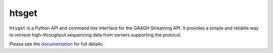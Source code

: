 ======
htsget
======

``htsget`` is a Python API and command line interface for the GA4GH Streaming API. It
provides a simple and reliable way to retrieve high-throughput sequencing data from
servers supporting the protocol.

Please see the `documentation <https://htsget.readthedocs.io/en/stable/>`_ for full details.

